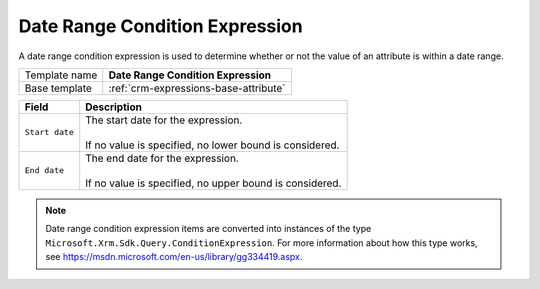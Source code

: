 .. _crm-expressions-date-range:

Date Range Condition Expression
======================================

A date range condition expression is used to determine whether or not 
the value of an attribute is within a date range. 

+-----------------+-----------------------------------------------------------+
| Template name   | **Date Range Condition Expression**                       |
+-----------------+-----------------------------------------------------------+
| Base template   | :ref:`crm-expressions-base-attribute`                     |
+-----------------+-----------------------------------------------------------+

+-----------------------------------------------+-----------------------------------------------------------+
| Field                                         | Description                                               |
+===============================================+===========================================================+
| ``Start date``                                | | The start date for the expression.                      |
|                                               | |                                                         |
|                                               | | If no value is specified, no lower bound is considered. |
+-----------------------------------------------+-----------------------------------------------------------+
| ``End date``                                  | | The end date for the expression.                        |
|                                               | |                                                         |
|                                               | | If no value is specified, no upper bound is considered. |
+-----------------------------------------------+-----------------------------------------------------------+

.. note:: 
    
    Date range condition expression items are converted into instances of the 
    type ``Microsoft.Xrm.Sdk.Query.ConditionExpression``. For more information 
    about how this type works, see `<https://msdn.microsoft.com/en-us/library/gg334419.aspx>`_.
